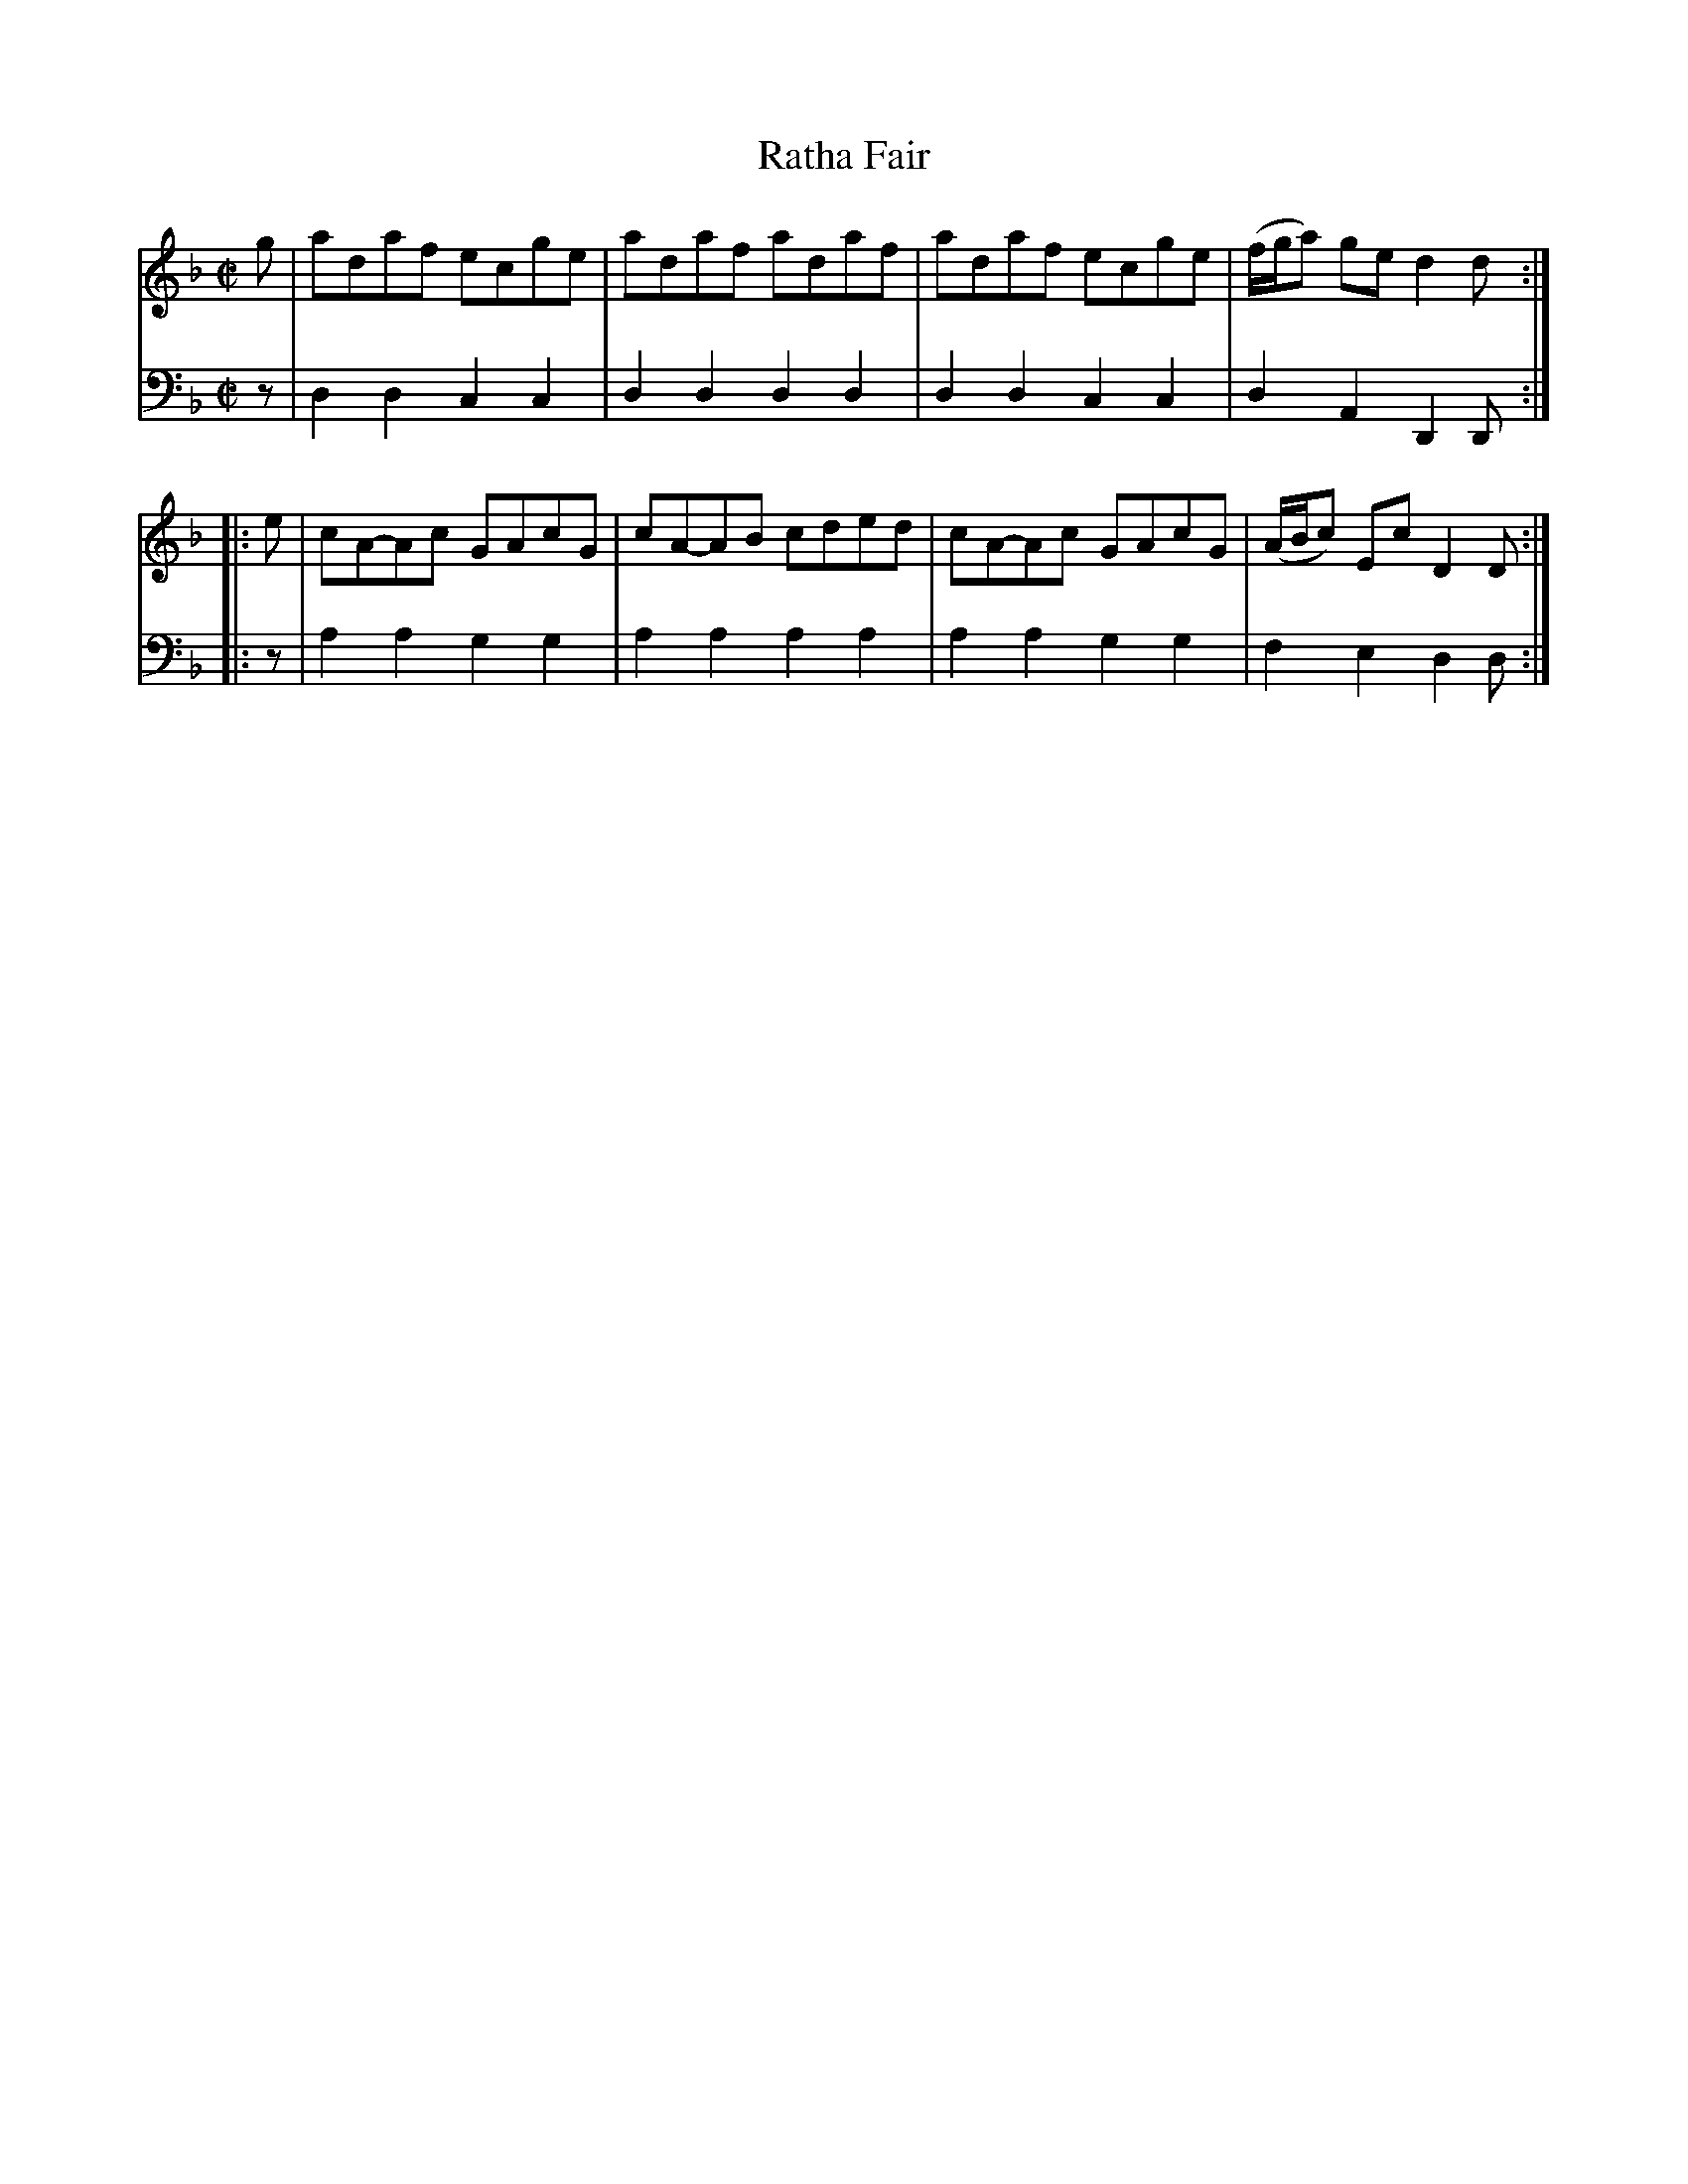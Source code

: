 X: 012
T: Ratha Fair
R: reel
B: Robert Bremner "A Collection of Scots Reels or Country Dances" p.1 #2
S: http://imslp.org/wiki/A_Collection_of_Scots_Reels_or_Country_Dances_(Bremner,_Robert)
Z: 2013 John Chambers <jc:trillian.mit.edu>
N: The f notes are printed high, barely overlapping the top staff line, but make more sense than g.
M: C|
L: 1/8
K: Dm
% - - - - - - - - - - - - - - - - - - - - - - - - -
V: 1
   g | adaf  ecge | adaf  adaf | adaf  ecge | (f/g/a) ge d2d :|
|: e | cA-Ac GAcG | cA-AB cded | cA-Ac GAcG | (A/B/c) Ec D2D :|
% - - - - - - - - - - - - - - - - - - - - - - - - -
V: 2 clef=bass middle=d
z |\
d2d2 c2c2 | d2d2 d2d2 | d2d2 c2c2 | d2A2 D2D :|\
|: z | a2a2
g2g2 | a2a2 a2a2 |\
a2a2 g2g2 | f2e2 d2d :|
% - - - - - - - - - - - - - - - - - - - - - - - - -
